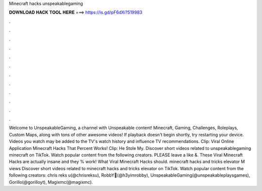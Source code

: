 Minecraft hacks unspeakablegaming

𝐃𝐎𝐖𝐍𝐋𝐎𝐀𝐃 𝐇𝐀𝐂𝐊 𝐓𝐎𝐎𝐋 𝐇𝐄𝐑𝐄 ===> https://is.gd/pF6dXi?519983

.

.

.

.

.

.

.

.

.

.

.

.

Welcome to UnspeakableGaming, a channel with Unspeakable content! Minecraft, Gaming, Challenges, Roleplays, Custom Maps, along with tons of other awesome videos! If playback doesn't begin shortly, try restarting your device. Videos you watch may be added to the TV's watch history and influence TV recommendations. Clip: Viral Online Application Minecraft Hacks That Percent Works! Clip: He Stole My. Discover short videos related to unspeakablegaming minecraft on TikTok. Watch popular content from the following creators. PLEASE leave a like &. These Viral Minecraft Hacks are actually insane and they % work! What Viral Minecraft Hacks should. minecraft hacks and tricks elevator M views Discover short videos related to minecraft hacks and tricks elevator on TikTok. Watch popular content from the following creators: chris reks u(@chrisreksu), RobbY💫(@h3yimrobby), UnspeakableGaming(@unspeakableplaysgames), Gorillo(@gorilloyt), Magixmc(@magixmc).